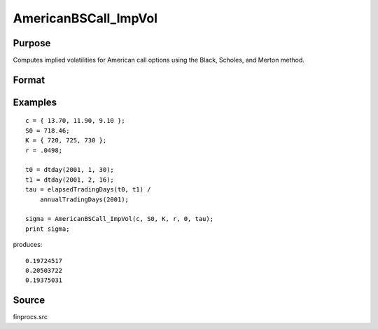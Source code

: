 
AmericanBSCall_ImpVol
==============================================

Purpose
----------------
Computes implied volatilities for American call options using the Black, Scholes, and Merton method.

Format
----------------
.. function:: AmericanBSCall_ImpVol(c, S0, K, r, div, tau)

    :param c: call premiums.
    :type c: Mx1 vector

    :param S0: current price.
    :type S0: scalar

    :param K: strike prices.
    :type K: Mx1 vector

    :param r: risk free rate.
    :type r: scalar

    :param div: continuous dividend yield.
    :type div: scalar

    :param tau: elapsed time to exercise in annualized days of trading.
    :type tau: scalar

    :returns: sigma (*Mx1 vector*), volatility.

Examples
----------------

::

    c = { 13.70, 11.90, 9.10 };
    S0 = 718.46;
    K = { 720, 725, 730 };
    r = .0498;
    
    t0 = dtday(2001, 1, 30);
    t1 = dtday(2001, 2, 16);
    tau = elapsedTradingDays(t0, t1) /
        annualTradingDays(2001);
    
    sigma = AmericanBSCall_ImpVol(c, S0, K, r, 0, tau);
    print sigma;

produces:

::

    0.19724517
    0.20503722
    0.19375031

Source
------------

finprocs.src

